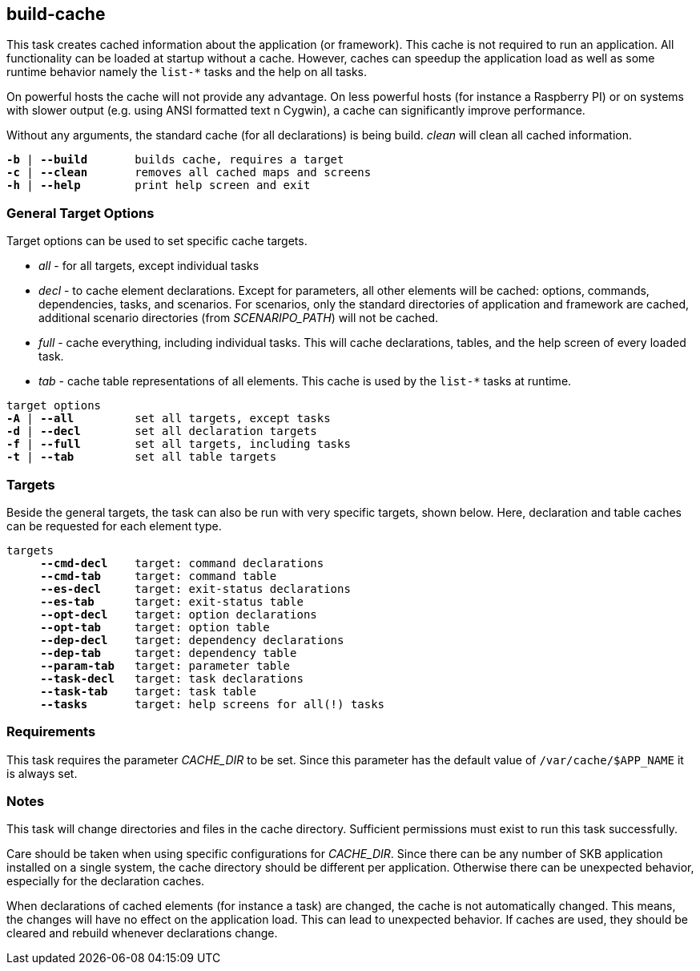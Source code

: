 //
// ============LICENSE_START=======================================================
// Copyright (C) 2018-2019 Sven van der Meer. All rights reserved.
// ================================================================================
// This file is licensed under the Creative Commons Attribution-ShareAlike 4.0 International Public License
// Full license text at https://creativecommons.org/licenses/by-sa/4.0/legalcode
// 
// SPDX-License-Identifier: CC-BY-SA-4.0
// ============LICENSE_END=========================================================
//
// @author     Sven van der Meer (vdmeer.sven@mykolab.com)
// @version    0.0.5
//


== build-cache
This task creates cached information about the application (or framework).
This cache is not required to run an application.
All functionality can be loaded at startup without a cache.
However, caches can speedup the application load as well as some runtime behavior namely the `list-*` tasks and the help on all tasks.

On powerful hosts the cache will not provide any advantage.
On less powerful hosts (for instance a Raspberry PI) or on systems with slower output (e.g. using ANSI formatted text n Cygwin), a cache can significantly improve performance.

Without any arguments, the standard cache (for all declarations) is being build.
_clean_ will clean all cached information.

[source%nowrap,bash,indent=0,subs="attributes,quotes"]
----
   *-b* | *--build*       builds cache, requires a target
   *-c* | *--clean*       removes all cached maps and screens
   *-h* | *--help*        print help screen and exit
----



=== General Target Options
Target options can be used to set specific cache targets.

* _all_ - for all targets, except individual tasks
* _decl_ - to cache element declarations.
    Except for parameters, all other elements will be cached: options, commands, dependencies, tasks, and scenarios.
    For scenarios, only the standard directories of application and framework are cached, additional scenario directories (from _SCENARIPO_PATH_) will not be cached.
* _full_ - cache everything, including individual tasks.
    This will cache declarations, tables, and the help screen of every loaded task.
* _tab_ - cache table representations of all elements.
    This cache is used by the `list-*` tasks at  runtime.

[source%nowrap,bash,indent=0,subs="attributes,quotes"]
----
   target options
   *-A* | *--all*         set all targets, except tasks
   *-d* | *--decl*        set all declaration targets
   *-f* | *--full*        set all targets, including tasks
   *-t* | *--tab*         set all table targets
----



=== Targets
Beside the general targets, the task can also be run with very specific targets, shown below.
Here, declaration and table caches can be requested for each element type.

[source%nowrap,bash,indent=0,subs="attributes,quotes"]
----
   targets
        *--cmd-decl*    target: command declarations
        *--cmd-tab*     target: command table
        *--es-decl*     target: exit-status declarations
        *--es-tab*      target: exit-status table
        *--opt-decl*    target: option declarations
        *--opt-tab*     target: option table
        *--dep-decl*    target: dependency declarations
        *--dep-tab*     target: dependency table
        *--param-tab*   target: parameter table
        *--task-decl*   target: task declarations
        *--task-tab*    target: task table
        *--tasks*       target: help screens for all(!) tasks
----



=== Requirements
This task requires the parameter _CACHE_DIR_ to be set.
Since this parameter has the default value of `/var/cache/$APP_NAME` it is always set.



=== Notes
This task will change directories and files in the cache directory.
Sufficient permissions must exist to run this task successfully.

Care should be taken when using specific configurations for _CACHE_DIR_.
Since there can be any number of SKB application installed on a single system, the cache directory should be different per application.
Otherwise there can be unexpected behavior, especially for the declaration caches.

When declarations of cached elements (for instance a task) are changed, the cache is not automatically changed.
This means, the changes will have no effect on the application load.
This can lead to unexpected behavior.
If caches are used, they should be cleared and rebuild whenever declarations change.
